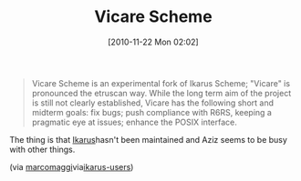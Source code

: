 #+POSTID: 5373
#+DATE: [2010-11-22 Mon 02:02]
#+OPTIONS: toc:nil num:nil todo:nil pri:nil tags:nil ^:nil TeX:nil
#+CATEGORY: Link
#+TAGS: Programming Language, Scheme
#+TITLE: Vicare Scheme

#+BEGIN_QUOTE
  Vicare Scheme is an experimental fork of Ikarus Scheme; "Vicare" is pronounced the etruscan way. While the long term aim of the project is still not clearly established, Vicare has the following short and midterm goals: fix bugs; push compliance with R6RS, keeping a pragmatic eye at issues; enhance the POSIX interface.
#+END_QUOTE



The thing is that [[http://ikarus-scheme.org/][Ikarus]]hasn't been maintained and Aziz seems to be busy with other things.

(via [[http://marcomaggi.github.com/vicare.html][marcomaggi]]via[[http://groups.google.com/group/ikarus-users/browse_thread/thread/1f62678073d2e6d5][ikarus-users]])



